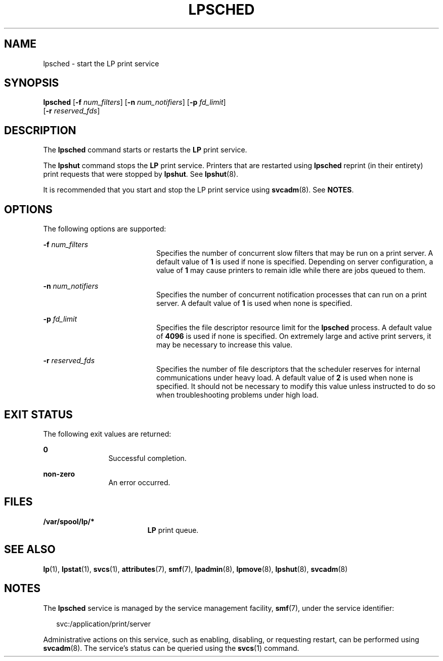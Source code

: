 '\" te
.\"  Copyright 1989 AT&T  Copyright (c) 2004 Sun Microsystems, Inc.  All Rights Reserved.
.\" The contents of this file are subject to the terms of the Common Development and Distribution License (the "License").  You may not use this file except in compliance with the License.
.\" You can obtain a copy of the license at usr/src/OPENSOLARIS.LICENSE or http://www.opensolaris.org/os/licensing.  See the License for the specific language governing permissions and limitations under the License.
.\" When distributing Covered Code, include this CDDL HEADER in each file and include the License file at usr/src/OPENSOLARIS.LICENSE.  If applicable, add the following below this CDDL HEADER, with the fields enclosed by brackets "[]" replaced with your own identifying information: Portions Copyright [yyyy] [name of copyright owner]
.TH LPSCHED 8 "Sep 3, 2004"
.SH NAME
lpsched \- start the LP print service
.SH SYNOPSIS
.LP
.nf
\fBlpsched\fR [\fB-f\fR \fInum_filters\fR] [\fB-n\fR \fInum_notifiers\fR] [\fB-p\fR \fIfd_limit\fR]
     [\fB-r\fR \fIreserved_fds\fR]
.fi

.SH DESCRIPTION
.sp
.LP
The  \fBlpsched\fR command  starts or restarts the  \fBLP\fR print service.
.sp
.LP
The  \fBlpshut\fR command stops the  \fBLP\fR print service.  Printers that are
restarted using \fBlpsched\fR reprint (in their entirety) print requests that
were stopped by  \fBlpshut\fR. See  \fBlpshut\fR(8).
.sp
.LP
It is recommended that you start  and stop the LP print service using
\fBsvcadm\fR(8).  See \fBNOTES\fR.
.SH OPTIONS
.sp
.LP
The following options are supported:
.sp
.ne 2
.na
\fB\fB-f\fR\fI num_filters\fR\fR
.ad
.RS 20n
Specifies the number of concurrent slow filters that may be run on a print
server. A default value of \fB1\fR is used if none is specified. Depending on
server configuration, a value of  \fB1\fR may cause printers to remain idle
while there are jobs queued to them.
.RE

.sp
.ne 2
.na
\fB\fB-n\fR\fI num_notifiers\fR\fR
.ad
.RS 20n
Specifies the number of concurrent notification processes that can run on a
print server. A default value of  \fB1\fR is used when none is specified.
.RE

.sp
.ne 2
.na
\fB\fB-p\fR\fI fd_limit\fR\fR
.ad
.RS 20n
Specifies the file descriptor resource limit for the  \fBlpsched\fR process. A
default value of  \fB4096\fR is used if none is specified. On extremely large
and active print servers, it may be necessary to increase this value.
.RE

.sp
.ne 2
.na
\fB\fB-r\fR\fI reserved_fds\fR\fR
.ad
.RS 20n
Specifies the number of file descriptors that the scheduler reserves for
internal communications under heavy load. A default value of  \fB2\fR is used
when none is specified. It should not be necessary to modify this value unless
instructed to do so when troubleshooting problems under high load.
.RE

.SH EXIT STATUS
.sp
.LP
The following exit values are returned:
.sp
.ne 2
.na
\fB\fB0\fR\fR
.ad
.RS 12n
Successful completion.
.RE

.sp
.ne 2
.na
\fBnon-zero\fR
.ad
.RS 12n
An error occurred.
.RE

.SH FILES
.sp
.ne 2
.na
\fB\fB/var/spool/lp/*\fR\fR
.ad
.RS 19n
\fBLP\fR print queue.
.RE

.SH SEE ALSO
.sp
.LP
\fBlp\fR(1),
\fBlpstat\fR(1),
\fBsvcs\fR(1),
\fBattributes\fR(7),
\fBsmf\fR(7),
\fBlpadmin\fR(8),
\fBlpmove\fR(8),
\fBlpshut\fR(8),
\fBsvcadm\fR(8)
.sp
.LP
\fI\fR
.SH NOTES
.sp
.LP
The \fBlpsched\fR service is managed by the service management facility,
\fBsmf\fR(7), under the service identifier:
.sp
.in +2
.nf
svc:/application/print/server
.fi
.in -2
.sp

.sp
.LP
Administrative actions on this service, such as enabling, disabling, or
requesting restart, can be performed using \fBsvcadm\fR(8). The service's
status can be queried using the \fBsvcs\fR(1) command.
